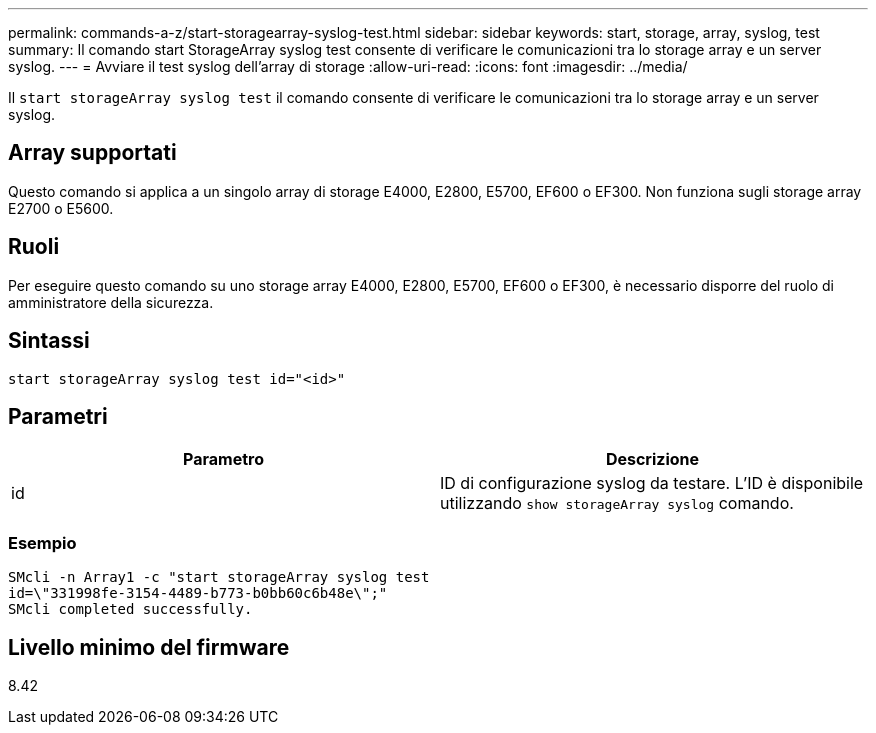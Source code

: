 ---
permalink: commands-a-z/start-storagearray-syslog-test.html 
sidebar: sidebar 
keywords: start, storage, array, syslog, test 
summary: Il comando start StorageArray syslog test consente di verificare le comunicazioni tra lo storage array e un server syslog. 
---
= Avviare il test syslog dell'array di storage
:allow-uri-read: 
:icons: font
:imagesdir: ../media/


[role="lead"]
Il `start storageArray syslog test` il comando consente di verificare le comunicazioni tra lo storage array e un server syslog.



== Array supportati

Questo comando si applica a un singolo array di storage E4000, E2800, E5700, EF600 o EF300. Non funziona sugli storage array E2700 o E5600.



== Ruoli

Per eseguire questo comando su uno storage array E4000, E2800, E5700, EF600 o EF300, è necessario disporre del ruolo di amministratore della sicurezza.



== Sintassi

[source, cli]
----
start storageArray syslog test id="<id>"
----


== Parametri

[cols="2*"]
|===
| Parametro | Descrizione 


 a| 
id
 a| 
ID di configurazione syslog da testare. L'ID è disponibile utilizzando `show storageArray syslog` comando.

|===


=== Esempio

[listing]
----
SMcli -n Array1 -c "start storageArray syslog test
id=\"331998fe-3154-4489-b773-b0bb60c6b48e\";"
SMcli completed successfully.
----


== Livello minimo del firmware

8.42
